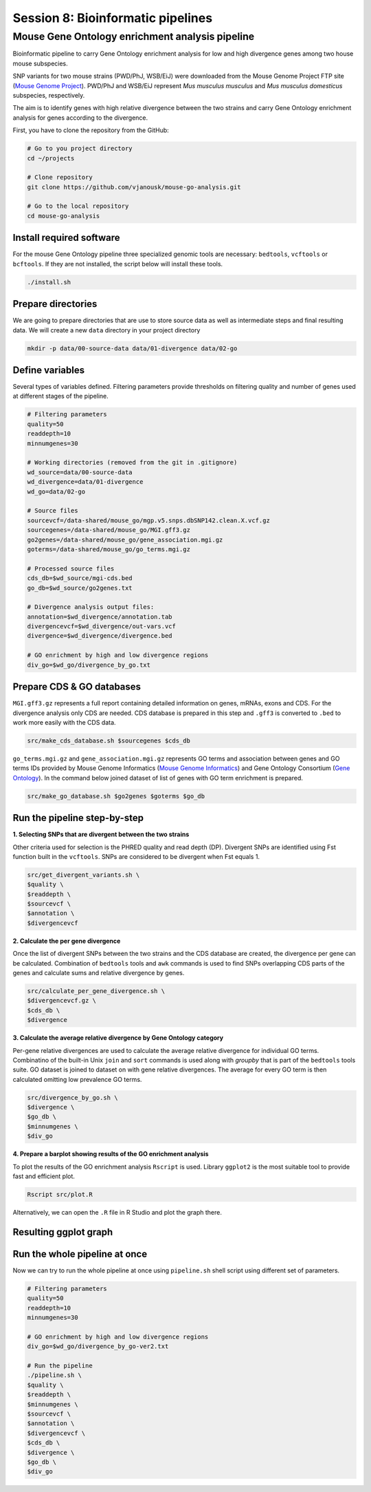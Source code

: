 Session 8: Bioinformatic pipelines
==================================

Mouse Gene Ontology enrichment analysis pipeline
------------------------------------------------

Bioinformatic pipeline to carry Gene Ontology enrichment analysis for low
and high divergence genes among two house mouse subspecies.

SNP variants for two mouse strains (PWD/PhJ, WSB/EiJ) were downloaded from
the Mouse Genome Project FTP site (`Mouse Genome Project <https://www.sanger.ac.uk/data/mouse-genomes-project/>`_).
PWD/PhJ and WSB/EiJ represent *Mus musculus musculus* and *Mus musculus
domesticus* subspecies, respectively.

The aim is to identify genes with high relative divergence between the two strains
and carry Gene Ontology enrichment analysis for genes according to the divergence.

First, you have to clone the repository from the GitHub:

.. code-block:: bash

	# Go to you project directory
	cd ~/projects

	# Clone repository
	git clone https://github.com/vjanousk/mouse-go-analysis.git

	# Go to the local repository
	cd mouse-go-analysis


Install required software
^^^^^^^^^^^^^^^^^^^^^^^^^

For the mouse Gene Ontology pipeline three specialized genomic tools are necessary:
``bedtools``, ``vcftools`` or ``bcftools``. If they are not installed, the script below will
install these tools.

.. code-block:: bash

	./install.sh

Prepare directories
^^^^^^^^^^^^^^^^^^^

We are going to prepare directories that are use to store source data as well as
intermediate steps and final resulting data. We will create a new ``data`` directory
in your project directory

.. code-block:: bash

	mkdir -p data/00-source-data data/01-divergence data/02-go

Define variables
^^^^^^^^^^^^^^^^

Several types of variables defined. Filtering parameters provide thresholds
on filtering quality and number of genes used at different stages of the pipeline.

.. code-block:: bash

	# Filtering parameters
	quality=50
	readdepth=10
	minnumgenes=30

	# Working directories (removed from the git in .gitignore)
	wd_source=data/00-source-data
	wd_divergence=data/01-divergence
	wd_go=data/02-go

	# Source files
	sourcevcf=/data-shared/mouse_go/mgp.v5.snps.dbSNP142.clean.X.vcf.gz
	sourcegenes=/data-shared/mouse_go/MGI.gff3.gz
	go2genes=/data-shared/mouse_go/gene_association.mgi.gz
	goterms=/data-shared/mouse_go/go_terms.mgi.gz

	# Processed source files
	cds_db=$wd_source/mgi-cds.bed
	go_db=$wd_source/go2genes.txt

	# Divergence analysis output files:
	annotation=$wd_divergence/annotation.tab
	divergencevcf=$wd_divergence/out-vars.vcf
	divergence=$wd_divergence/divergence.bed

	# GO enrichment by high and low divergence regions
	div_go=$wd_go/divergence_by_go.txt

Prepare CDS & GO databases
^^^^^^^^^^^^^^^^^^^^^^^^^^

``MGI.gff3.gz`` represents a full report containing detailed information on genes,
mRNAs, exons and CDS. For the divergence analysis only CDS are needed. CDS database
is prepared in this step and ``.gff3`` is converted to ``.bed`` to work more easily with
the CDS data.

.. code-block:: bash

	src/make_cds_database.sh $sourcegenes $cds_db

``go_terms.mgi.gz`` and ``gene_association.mgi.gz`` represents GO terms and association
between genes and GO terms IDs provided by Mouse Genome Informatics
(`Mouse Genome Informatics <http://www.informatics.jax.org>`_) and Gene Ontology
Consortium (`Gene Ontology <http://geneontology.org>`_). In the command below joined
dataset of list of genes with GO term enrichment is prepared.

.. code-block:: bash

	src/make_go_database.sh $go2genes $goterms $go_db


Run the pipeline step-by-step
^^^^^^^^^^^^^^^^^^^^^^^^^^^^^

**1. Selecting SNPs that are divergent between the two strains**

Other criteria used for selection is the PHRED quality and read depth (DP).
Divergent SNPs are identified using Fst function built in the ``vcftools``. SNPs
are considered to be divergent when Fst equals 1.

.. code-block:: bash

	src/get_divergent_variants.sh \
	$quality \
	$readdepth \
	$sourcevcf \
	$annotation \
	$divergencevcf

**2. Calculate the per gene divergence**

Once the list of divergent SNPs between the two strains and the CDS database are created,
the divergence per gene can be calculated. Combination of ``bedtools`` tools and ``awk``
commands is used to find SNPs overlapping CDS parts of the genes and calculate sums
and relative divergence by genes.

.. code-block:: bash

	src/calculate_per_gene_divergence.sh \
	$divergencevcf.gz \
	$cds_db \
	$divergence

**3. Calculate the average relative divergence by Gene Ontology category**

Per-gene relative divergences are used to calculate the average relative divergence
for individual GO terms. Combinatino of the built-in Unix ``join`` and ``sort`` commands
is used along with `groupby` that is part of the ``bedtools`` tools suite. GO dataset
is joined to dataset on with gene relative divergences. The average for every GO term
is then calculated omitting low prevalence GO terms.

.. code-block:: bash

	src/divergence_by_go.sh \
	$divergence \
	$go_db \
	$minnumgenes \
	$div_go

**4. Prepare a barplot showing results of the GO enrichment analysis**

To plot the results of the GO enrichment analysis ``Rscript`` is used. Library ``ggplot2``
is the most suitable tool to provide fast and efficient plot.

.. code-block:: bash

	Rscript src/plot.R

Alternatively, we can open the ``.R`` file in R Studio and plot the graph there.

Resulting ggplot graph
^^^^^^^^^^^^^^^^^^^^^^

.. image:: _static/go-enrichment.jpg


Run the whole pipeline at once
^^^^^^^^^^^^^^^^^^^^^^^^^^^^^^

Now we can try to run the whole pipeline at once using ``pipeline.sh`` shell script
using different set of parameters.

.. code-block:: bash

	# Filtering parameters
	quality=50
	readdepth=10
	minnumgenes=30

	# GO enrichment by high and low divergence regions
	div_go=$wd_go/divergence_by_go-ver2.txt

	# Run the pipeline
	./pipeline.sh \
	$quality \
	$readdepth \
	$minnumgenes \
	$sourcevcf \
	$annotation \
	$divergencevcf \
	$cds_db \
	$divergence \
	$go_db \
	$div_go
